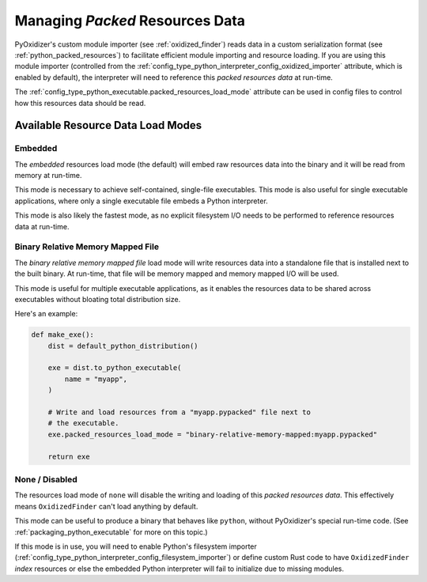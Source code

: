.. _packaging_resources_data:

================================
Managing *Packed* Resources Data
================================

PyOxidizer's custom module importer (see :ref:`oxidized_finder`) reads
data in a custom serialization format (see :ref:`python_packed_resources`)
to facilitate efficient module importing and resource loading. If you
are using this module importer (controlled from the
:ref:`config_type_python_interpreter_config_oxidized_importer` attribute,
which is enabled by default), the interpreter will need to reference this
*packed resources data* at run-time.

The :ref:`config_type_python_executable.packed_resources_load_mode` attribute
can be used in config files to control how this resources data should be
read.

Available Resource Data Load Modes
==================================

Embedded
--------

The *embedded* resources load mode (the default) will embed raw resources
data into the binary and it will be read from memory at run-time.

This mode is necessary to achieve self-contained, single-file executables.
This mode is also useful for single executable applications, where only
a single executable file embeds a Python interpreter.

This mode is also likely the fastest mode, as no explicit filesystem I/O
needs to be performed to reference resources data at run-time.

Binary Relative Memory Mapped File
----------------------------------

The *binary relative memory mapped file* load mode will write resources data
into a standalone file that is installed next to the built binary. At run-time,
that file will be memory mapped and memory mapped I/O will be used.

This mode is useful for multiple executable applications, as it enables
the resources data to be shared across executables without bloating total
distribution size.

Here's an example:

.. code-block:: python

   def make_exe():
       dist = default_python_distribution()

       exe = dist.to_python_executable(
           name = "myapp",
       )

       # Write and load resources from a "myapp.pypacked" file next to
       # the executable.
       exe.packed_resources_load_mode = "binary-relative-memory-mapped:myapp.pypacked"

       return exe

None / Disabled
---------------

The resources load mode of ``none`` will disable the writing and loading
of this *packed resources data*. This effectively means ``OxidizedFinder``
can't load anything by default.

This mode can be useful to produce a binary that behaves like ``python``,
without PyOxidizer's special run-time code. (See
:ref:`packaging_python_executable` for more on this topic.)

If this mode is in use, you will need to enable Python's filesystem
importer (:ref:`config_type_python_interpreter_config_filesystem_importer`)
or define custom Rust code to have ``OxidizedFinder`` *index* resources
or else the embedded Python interpreter will fail to initialize due to
missing modules.
